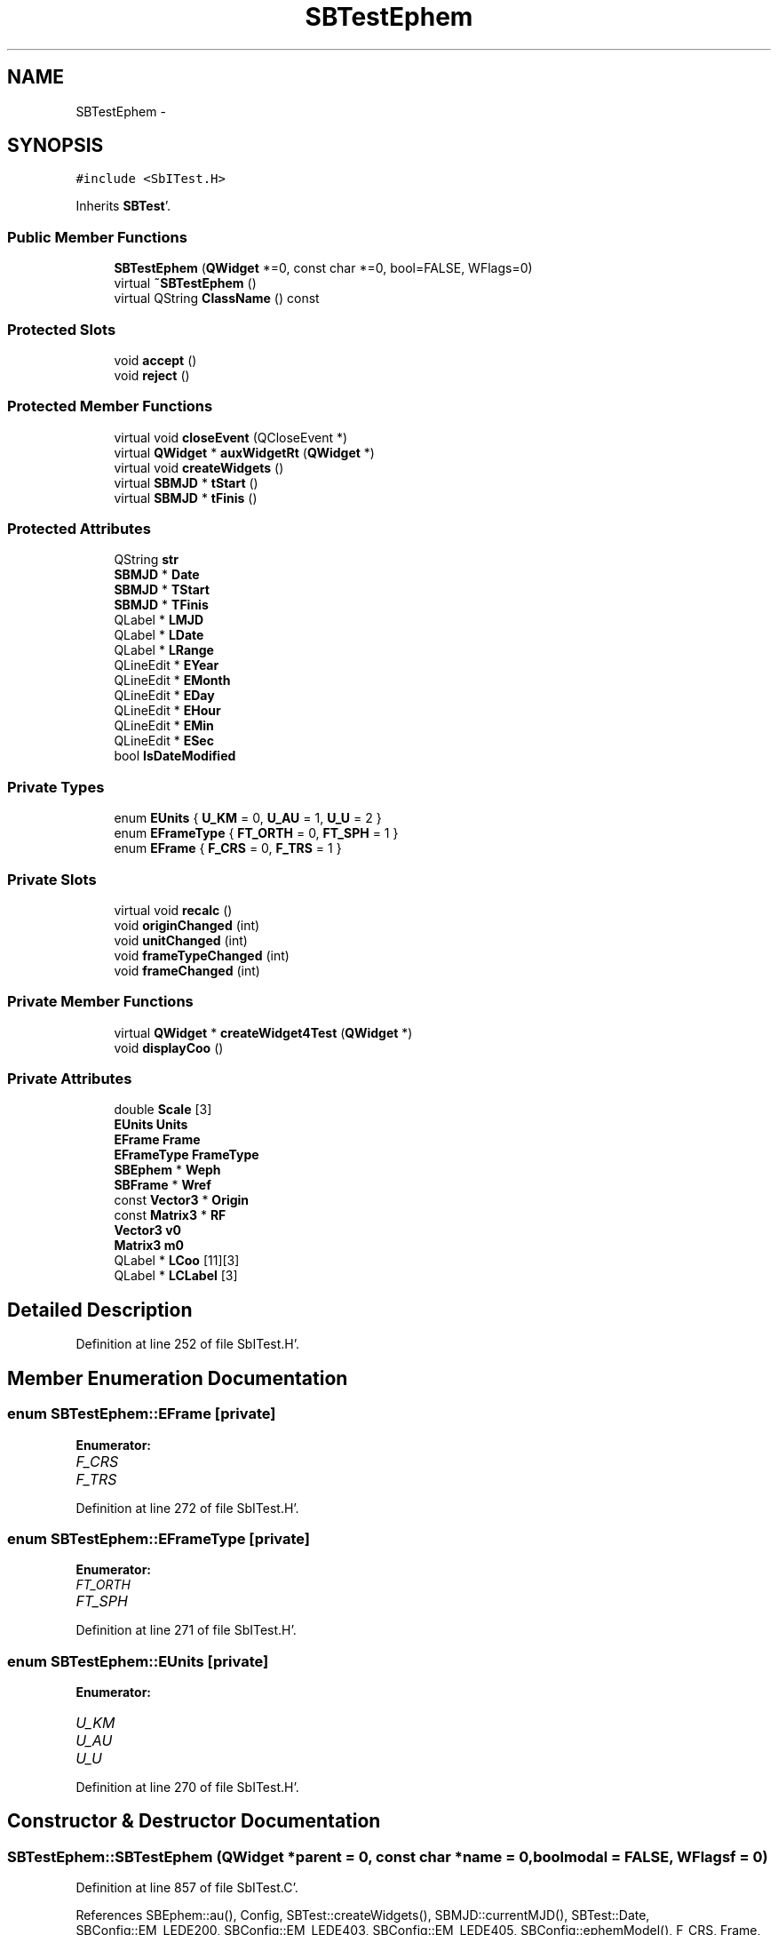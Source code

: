.TH "SBTestEphem" 3 "Mon May 14 2012" "Version 2.0.2" "SteelBreeze Reference Manual" \" -*- nroff -*-
.ad l
.nh
.SH NAME
SBTestEphem \- 
.SH SYNOPSIS
.br
.PP
.PP
\fC#include <SbITest\&.H>\fP
.PP
Inherits \fBSBTest\fP'\&.
.SS "Public Member Functions"

.in +1c
.ti -1c
.RI "\fBSBTestEphem\fP (\fBQWidget\fP *=0, const char *=0, bool=FALSE, WFlags=0)"
.br
.ti -1c
.RI "virtual \fB~SBTestEphem\fP ()"
.br
.ti -1c
.RI "virtual QString \fBClassName\fP () const "
.br
.in -1c
.SS "Protected Slots"

.in +1c
.ti -1c
.RI "void \fBaccept\fP ()"
.br
.ti -1c
.RI "void \fBreject\fP ()"
.br
.in -1c
.SS "Protected Member Functions"

.in +1c
.ti -1c
.RI "virtual void \fBcloseEvent\fP (QCloseEvent *)"
.br
.ti -1c
.RI "virtual \fBQWidget\fP * \fBauxWidgetRt\fP (\fBQWidget\fP *)"
.br
.ti -1c
.RI "virtual void \fBcreateWidgets\fP ()"
.br
.ti -1c
.RI "virtual \fBSBMJD\fP * \fBtStart\fP ()"
.br
.ti -1c
.RI "virtual \fBSBMJD\fP * \fBtFinis\fP ()"
.br
.in -1c
.SS "Protected Attributes"

.in +1c
.ti -1c
.RI "QString \fBstr\fP"
.br
.ti -1c
.RI "\fBSBMJD\fP * \fBDate\fP"
.br
.ti -1c
.RI "\fBSBMJD\fP * \fBTStart\fP"
.br
.ti -1c
.RI "\fBSBMJD\fP * \fBTFinis\fP"
.br
.ti -1c
.RI "QLabel * \fBLMJD\fP"
.br
.ti -1c
.RI "QLabel * \fBLDate\fP"
.br
.ti -1c
.RI "QLabel * \fBLRange\fP"
.br
.ti -1c
.RI "QLineEdit * \fBEYear\fP"
.br
.ti -1c
.RI "QLineEdit * \fBEMonth\fP"
.br
.ti -1c
.RI "QLineEdit * \fBEDay\fP"
.br
.ti -1c
.RI "QLineEdit * \fBEHour\fP"
.br
.ti -1c
.RI "QLineEdit * \fBEMin\fP"
.br
.ti -1c
.RI "QLineEdit * \fBESec\fP"
.br
.ti -1c
.RI "bool \fBIsDateModified\fP"
.br
.in -1c
.SS "Private Types"

.in +1c
.ti -1c
.RI "enum \fBEUnits\fP { \fBU_KM\fP = 0, \fBU_AU\fP = 1, \fBU_U\fP = 2 }"
.br
.ti -1c
.RI "enum \fBEFrameType\fP { \fBFT_ORTH\fP = 0, \fBFT_SPH\fP = 1 }"
.br
.ti -1c
.RI "enum \fBEFrame\fP { \fBF_CRS\fP = 0, \fBF_TRS\fP = 1 }"
.br
.in -1c
.SS "Private Slots"

.in +1c
.ti -1c
.RI "virtual void \fBrecalc\fP ()"
.br
.ti -1c
.RI "void \fBoriginChanged\fP (int)"
.br
.ti -1c
.RI "void \fBunitChanged\fP (int)"
.br
.ti -1c
.RI "void \fBframeTypeChanged\fP (int)"
.br
.ti -1c
.RI "void \fBframeChanged\fP (int)"
.br
.in -1c
.SS "Private Member Functions"

.in +1c
.ti -1c
.RI "virtual \fBQWidget\fP * \fBcreateWidget4Test\fP (\fBQWidget\fP *)"
.br
.ti -1c
.RI "void \fBdisplayCoo\fP ()"
.br
.in -1c
.SS "Private Attributes"

.in +1c
.ti -1c
.RI "double \fBScale\fP [3]"
.br
.ti -1c
.RI "\fBEUnits\fP \fBUnits\fP"
.br
.ti -1c
.RI "\fBEFrame\fP \fBFrame\fP"
.br
.ti -1c
.RI "\fBEFrameType\fP \fBFrameType\fP"
.br
.ti -1c
.RI "\fBSBEphem\fP * \fBWeph\fP"
.br
.ti -1c
.RI "\fBSBFrame\fP * \fBWref\fP"
.br
.ti -1c
.RI "const \fBVector3\fP * \fBOrigin\fP"
.br
.ti -1c
.RI "const \fBMatrix3\fP * \fBRF\fP"
.br
.ti -1c
.RI "\fBVector3\fP \fBv0\fP"
.br
.ti -1c
.RI "\fBMatrix3\fP \fBm0\fP"
.br
.ti -1c
.RI "QLabel * \fBLCoo\fP [11][3]"
.br
.ti -1c
.RI "QLabel * \fBLCLabel\fP [3]"
.br
.in -1c
.SH "Detailed Description"
.PP 
Definition at line 252 of file SbITest\&.H'\&.
.SH "Member Enumeration Documentation"
.PP 
.SS "enum \fBSBTestEphem::EFrame\fP\fC [private]\fP"
.PP
\fBEnumerator: \fP
.in +1c
.TP
\fB\fIF_CRS \fP\fP
.TP
\fB\fIF_TRS \fP\fP

.PP
Definition at line 272 of file SbITest\&.H'\&.
.SS "enum \fBSBTestEphem::EFrameType\fP\fC [private]\fP"
.PP
\fBEnumerator: \fP
.in +1c
.TP
\fB\fIFT_ORTH \fP\fP
.TP
\fB\fIFT_SPH \fP\fP

.PP
Definition at line 271 of file SbITest\&.H'\&.
.SS "enum \fBSBTestEphem::EUnits\fP\fC [private]\fP"
.PP
\fBEnumerator: \fP
.in +1c
.TP
\fB\fIU_KM \fP\fP
.TP
\fB\fIU_AU \fP\fP
.TP
\fB\fIU_U \fP\fP

.PP
Definition at line 270 of file SbITest\&.H'\&.
.SH "Constructor & Destructor Documentation"
.PP 
.SS "SBTestEphem::SBTestEphem (\fBQWidget\fP *parent = \fC0\fP, const char *name = \fC0\fP, boolmodal = \fCFALSE\fP, WFlagsf = \fC0\fP)"
.PP
Definition at line 857 of file SbITest\&.C'\&.
.PP
References SBEphem::au(), Config, SBTest::createWidgets(), SBMJD::currentMJD(), SBTest::Date, SBConfig::EM_LEDE200, SBConfig::EM_LEDE403, SBConfig::EM_LEDE405, SBConfig::ephemModel(), F_CRS, Frame, FrameType, FT_ORTH, m0, SBNamed::name(), Origin, RF, Scale, SBConfig::STR_Classic, SBConfig::STR_NRO, SBConfig::sysTransform(), SBTest::TFinis, SBEphem::tFinis(), SBTest::TStart, SBEphem::tStart(), U_KM, Units, v0, Weph, and Wref\&.
.SS "SBTestEphem::~SBTestEphem ()\fC [virtual]\fP"
.PP
Definition at line 894 of file SbITest\&.C'\&.
.PP
References Weph, and Wref\&.
.SH "Member Function Documentation"
.PP 
.SS "void SBTest::accept ()\fC [protected, slot, inherited]\fP"
.PP
Definition at line 230 of file SbITest\&.C'\&.
.PP
Referenced by SBTest::createWidgets()\&.
.SS "virtual \fBQWidget\fP* SBTest::auxWidgetRt (\fBQWidget\fP *)\fC [inline, protected, virtual, inherited]\fP"
.PP
Reimplemented in \fBSBTestAPLoad\fP, \fBSBTestPolarTides\fP, \fBSBTestOceanTides\fP, \fBSBTestSolidTides\fP, \fBSBTestDiurnEOP\fP, and \fBSBTestEOP\fP'\&.
.PP
Definition at line 81 of file SbITest\&.H'\&.
.PP
Referenced by SBTest::createWidgets()\&.
.SS "virtual QString SBTestEphem::ClassName () const\fC [inline, virtual]\fP"
.PP
Reimplemented from \fBSBTest\fP'\&.
.PP
Definition at line 259 of file SbITest\&.H'\&.
.SS "virtual void SBTest::closeEvent (QCloseEvent *)\fC [inline, protected, virtual, inherited]\fP"
.PP
Definition at line 61 of file SbITest\&.H'\&.
.SS "\fBQWidget\fP * SBTestEphem::createWidget4Test (\fBQWidget\fP *parent)\fC [private, virtual]\fP"
.PP
Reimplemented from \fBSBTest\fP'\&.
.PP
Definition at line 900 of file SbITest\&.C'\&.
.PP
References Vector3::at(), SBEphem::body(), SBEphem::calc(), SBTest::Date, frameChanged(), frameTypeChanged(), LCLabel, LCoo, SBNamed::name(), originChanged(), SBCelestBody::r(), Scale, SBTest::str, unitChanged(), Units, and Weph\&.
.SS "void SBTest::createWidgets ()\fC [protected, virtual, inherited]\fP"
.PP
Definition at line 76 of file SbITest\&.C'\&.
.PP
References SBTest::accept(), SBTest::auxWidgetRt(), SBTest::createWidget4Test(), SBTest::Date, SBMJD::day(), SBTest::EDay, SBTest::EHour, SBTest::EMin, SBTest::EMonth, SBTest::ESec, SBTest::EYear, SBMJD::F_DDMonYYYY, SBMJD::F_Short, SBMJD::hour(), SBTest::LDate, SBTest::LMJD, SBTest::LRange, SBMJD::min(), SBMJD::month(), SBTest::recalc(), SBTest::reject(), SBMJD::sec(), SBTest::str, SBTest::tFinis(), SBMJD::toString(), SBTest::tStart(), and SBMJD::year()\&.
.PP
Referenced by SBTestAPLoad::SBTestAPLoad(), SBTestDiurnEOP::SBTestDiurnEOP(), SBTestEOP::SBTestEOP(), SBTestEphem(), SBTestFrame::SBTestFrame(), SBTestNutation::SBTestNutation(), SBTestOceanTides::SBTestOceanTides(), SBTestPolarTides::SBTestPolarTides(), SBTestPrecession::SBTestPrecession(), and SBTestSolidTides::SBTestSolidTides()\&.
.SS "void SBTestEphem::displayCoo ()\fC [private]\fP"
.PP
Definition at line 1053 of file SbITest\&.C'\&.
.PP
References Vector3::at(), SBEphem::body(), F_CRS, Frame, FrameType, FT_ORTH, FT_SPH, Vector3::lambda(), LCLabel, LCoo, Vector3::module(), Origin, Vector3::phi(), SBCelestBody::r(), rad2dmsStr(), rad2hmsStr(), RF, Scale, SBTest::str, Units, and Weph\&.
.PP
Referenced by frameChanged(), frameTypeChanged(), originChanged(), recalc(), and unitChanged()\&.
.SS "void SBTestEphem::frameChanged (inti)\fC [private, slot]\fP"
.PP
Definition at line 1012 of file SbITest\&.C'\&.
.PP
References SBFrame::calc(), SBTest::Date, displayCoo(), F_CRS, F_TRS, Frame, m0, RF, and Wref\&.
.PP
Referenced by createWidget4Test()\&.
.SS "void SBTestEphem::frameTypeChanged (inti)\fC [private, slot]\fP"
.PP
Definition at line 1006 of file SbITest\&.C'\&.
.PP
References displayCoo(), and FrameType\&.
.PP
Referenced by createWidget4Test()\&.
.SS "void SBTestEphem::originChanged (inti)\fC [private, slot]\fP"
.PP
Definition at line 1028 of file SbITest\&.C'\&.
.PP
References SBEphem::body(), displayCoo(), Origin, SBCelestBody::r(), v0, and Weph\&.
.PP
Referenced by createWidget4Test()\&.
.SS "void SBTestEphem::recalc ()\fC [private, virtual, slot]\fP"
.PP
Reimplemented from \fBSBTest\fP'\&.
.PP
Definition at line 1040 of file SbITest\&.C'\&.
.PP
References SBEphem::calc(), SBFrame::calc(), SBTest::Date, SBMJD::date(), displayCoo(), SBFrame::eop(), SBEphem::isOK(), SBEOP::prepare4Date(), SBEOP::t_4Prepare(), Weph, and Wref\&.
.SS "void SBTest::reject ()\fC [protected, slot, inherited]\fP"
.PP
Definition at line 236 of file SbITest\&.C'\&.
.PP
Referenced by SBTest::createWidgets()\&.
.SS "virtual \fBSBMJD\fP* SBTest::tFinis ()\fC [inline, protected, virtual, inherited]\fP"
.PP
Definition at line 84 of file SbITest\&.H'\&.
.PP
References SBTest::TFinis\&.
.PP
Referenced by SBTest::createWidgets()\&.
.SS "virtual \fBSBMJD\fP* SBTest::tStart ()\fC [inline, protected, virtual, inherited]\fP"
.PP
Definition at line 83 of file SbITest\&.H'\&.
.PP
References SBTest::TStart\&.
.PP
Referenced by SBTest::createWidgets()\&.
.SS "void SBTestEphem::unitChanged (inti)\fC [private, slot]\fP"
.PP
Definition at line 1034 of file SbITest\&.C'\&.
.PP
References displayCoo(), and Units\&.
.PP
Referenced by createWidget4Test()\&.
.SH "Member Data Documentation"
.PP 
.SS "\fBSBMJD\fP* \fBSBTest::Date\fP\fC [protected, inherited]\fP"
.PP
Definition at line 64 of file SbITest\&.H'\&.
.PP
Referenced by SBTestPrecession::createWidget4Test(), SBTestNutation::createWidget4Test(), SBTestFrame::createWidget4Test(), createWidget4Test(), SBTest::createWidgets(), SBTestEOP::fillData4Plotting(), SBTestDiurnEOP::fillData4Plotting(), SBTestSolidTides::fillData4Plotting(), SBTestOceanTides::fillData4Plotting(), SBTestPolarTides::fillData4Plotting(), SBTestAPLoad::fillData4Plotting(), frameChanged(), SBTest::recalc(), SBTestPrecession::recalc(), SBTestNutation::recalc(), SBTestFrame::recalc(), recalc(), SBTest::SBTest(), SBTestAPLoad::SBTestAPLoad(), SBTestDiurnEOP::SBTestDiurnEOP(), SBTestEOP::SBTestEOP(), SBTestEphem(), SBTestFrame::SBTestFrame(), SBTestNutation::SBTestNutation(), SBTestOceanTides::SBTestOceanTides(), SBTestPolarTides::SBTestPolarTides(), SBTestPrecession::SBTestPrecession(), SBTestSolidTides::SBTestSolidTides(), and SBTest::~SBTest()\&.
.SS "QLineEdit* \fBSBTest::EDay\fP\fC [protected, inherited]\fP"
.PP
Definition at line 74 of file SbITest\&.H'\&.
.PP
Referenced by SBTest::createWidgets(), and SBTest::recalc()\&.
.SS "QLineEdit* \fBSBTest::EHour\fP\fC [protected, inherited]\fP"
.PP
Definition at line 75 of file SbITest\&.H'\&.
.PP
Referenced by SBTest::createWidgets(), and SBTest::recalc()\&.
.SS "QLineEdit* \fBSBTest::EMin\fP\fC [protected, inherited]\fP"
.PP
Definition at line 76 of file SbITest\&.H'\&.
.PP
Referenced by SBTest::createWidgets(), and SBTest::recalc()\&.
.SS "QLineEdit* \fBSBTest::EMonth\fP\fC [protected, inherited]\fP"
.PP
Definition at line 73 of file SbITest\&.H'\&.
.PP
Referenced by SBTest::createWidgets(), and SBTest::recalc()\&.
.SS "QLineEdit* \fBSBTest::ESec\fP\fC [protected, inherited]\fP"
.PP
Definition at line 77 of file SbITest\&.H'\&.
.PP
Referenced by SBTest::createWidgets(), and SBTest::recalc()\&.
.SS "QLineEdit* \fBSBTest::EYear\fP\fC [protected, inherited]\fP"
.PP
Definition at line 72 of file SbITest\&.H'\&.
.PP
Referenced by SBTest::createWidgets(), and SBTest::recalc()\&.
.SS "\fBEFrame\fP \fBSBTestEphem::Frame\fP\fC [private]\fP"
.PP
Definition at line 275 of file SbITest\&.H'\&.
.PP
Referenced by displayCoo(), frameChanged(), and SBTestEphem()\&.
.SS "\fBEFrameType\fP \fBSBTestEphem::FrameType\fP\fC [private]\fP"
.PP
Definition at line 276 of file SbITest\&.H'\&.
.PP
Referenced by displayCoo(), frameTypeChanged(), and SBTestEphem()\&.
.SS "bool \fBSBTest::IsDateModified\fP\fC [protected, inherited]\fP"
.PP
Definition at line 78 of file SbITest\&.H'\&.
.PP
Referenced by SBTest::recalc(), SBTestEOP::recalc(), SBTestDiurnEOP::recalc(), SBTestSolidTides::recalc(), SBTestOceanTides::recalc(), SBTestPolarTides::recalc(), SBTestAPLoad::recalc(), and SBTest::SBTest()\&.
.SS "QLabel* \fBSBTestEphem::LCLabel\fP[3]\fC [private]\fP"
.PP
Definition at line 285 of file SbITest\&.H'\&.
.PP
Referenced by createWidget4Test(), and displayCoo()\&.
.SS "QLabel* \fBSBTestEphem::LCoo\fP[11][3]\fC [private]\fP"
.PP
Definition at line 284 of file SbITest\&.H'\&.
.PP
Referenced by createWidget4Test(), and displayCoo()\&.
.SS "QLabel* \fBSBTest::LDate\fP\fC [protected, inherited]\fP"
.PP
Definition at line 70 of file SbITest\&.H'\&.
.PP
Referenced by SBTest::createWidgets(), and SBTest::recalc()\&.
.SS "QLabel* \fBSBTest::LMJD\fP\fC [protected, inherited]\fP"
.PP
Definition at line 69 of file SbITest\&.H'\&.
.PP
Referenced by SBTest::createWidgets(), and SBTest::recalc()\&.
.SS "QLabel* \fBSBTest::LRange\fP\fC [protected, inherited]\fP"
.PP
Definition at line 71 of file SbITest\&.H'\&.
.PP
Referenced by SBTest::createWidgets()\&.
.SS "\fBMatrix3\fP \fBSBTestEphem::m0\fP\fC [private]\fP"
.PP
Definition at line 282 of file SbITest\&.H'\&.
.PP
Referenced by frameChanged(), and SBTestEphem()\&.
.SS "const \fBVector3\fP* \fBSBTestEphem::Origin\fP\fC [private]\fP"
.PP
Definition at line 279 of file SbITest\&.H'\&.
.PP
Referenced by displayCoo(), originChanged(), and SBTestEphem()\&.
.SS "const \fBMatrix3\fP* \fBSBTestEphem::RF\fP\fC [private]\fP"
.PP
Definition at line 280 of file SbITest\&.H'\&.
.PP
Referenced by displayCoo(), frameChanged(), and SBTestEphem()\&.
.SS "double \fBSBTestEphem::Scale\fP[3]\fC [private]\fP"
.PP
Definition at line 273 of file SbITest\&.H'\&.
.PP
Referenced by createWidget4Test(), displayCoo(), and SBTestEphem()\&.
.SS "QString \fBSBTest::str\fP\fC [protected, inherited]\fP"
.PP
Reimplemented in \fBSBTestFrame\fP, \fBSBTestNutation\fP, \fBSBTestPrecession\fP, and \fBSBTestMatrix\fP'\&.
.PP
Definition at line 61 of file SbITest\&.H'\&.
.PP
Referenced by createWidget4Test(), SBTest::createWidgets(), displayCoo(), and SBTest::recalc()\&.
.SS "\fBSBMJD\fP* \fBSBTest::TFinis\fP\fC [protected, inherited]\fP"
.PP
Definition at line 66 of file SbITest\&.H'\&.
.PP
Referenced by SBTest::recalc(), SBTest::SBTest(), SBTestAPLoad::SBTestAPLoad(), SBTestEOP::SBTestEOP(), SBTestEphem(), SBTestFrame::SBTestFrame(), SBTestNutation::SBTestNutation(), SBTestOceanTides::SBTestOceanTides(), SBTestPolarTides::SBTestPolarTides(), SBTestSolidTides::SBTestSolidTides(), SBTest::tFinis(), and SBTest::~SBTest()\&.
.SS "\fBSBMJD\fP* \fBSBTest::TStart\fP\fC [protected, inherited]\fP"
.PP
Definition at line 65 of file SbITest\&.H'\&.
.PP
Referenced by SBTest::recalc(), SBTest::SBTest(), SBTestAPLoad::SBTestAPLoad(), SBTestEOP::SBTestEOP(), SBTestEphem(), SBTestFrame::SBTestFrame(), SBTestNutation::SBTestNutation(), SBTestOceanTides::SBTestOceanTides(), SBTestPolarTides::SBTestPolarTides(), SBTestSolidTides::SBTestSolidTides(), SBTest::tStart(), and SBTest::~SBTest()\&.
.SS "\fBEUnits\fP \fBSBTestEphem::Units\fP\fC [private]\fP"
.PP
Definition at line 274 of file SbITest\&.H'\&.
.PP
Referenced by createWidget4Test(), displayCoo(), SBTestEphem(), and unitChanged()\&.
.SS "\fBVector3\fP \fBSBTestEphem::v0\fP\fC [private]\fP"
.PP
Definition at line 281 of file SbITest\&.H'\&.
.PP
Referenced by originChanged(), and SBTestEphem()\&.
.SS "\fBSBEphem\fP* \fBSBTestEphem::Weph\fP\fC [private]\fP"
.PP
Definition at line 277 of file SbITest\&.H'\&.
.PP
Referenced by createWidget4Test(), displayCoo(), originChanged(), recalc(), SBTestEphem(), and ~SBTestEphem()\&.
.SS "\fBSBFrame\fP* \fBSBTestEphem::Wref\fP\fC [private]\fP"
.PP
Definition at line 278 of file SbITest\&.H'\&.
.PP
Referenced by frameChanged(), recalc(), SBTestEphem(), and ~SBTestEphem()\&.

.SH "Author"
.PP 
Generated automatically by Doxygen for SteelBreeze Reference Manual from the source code'\&.
